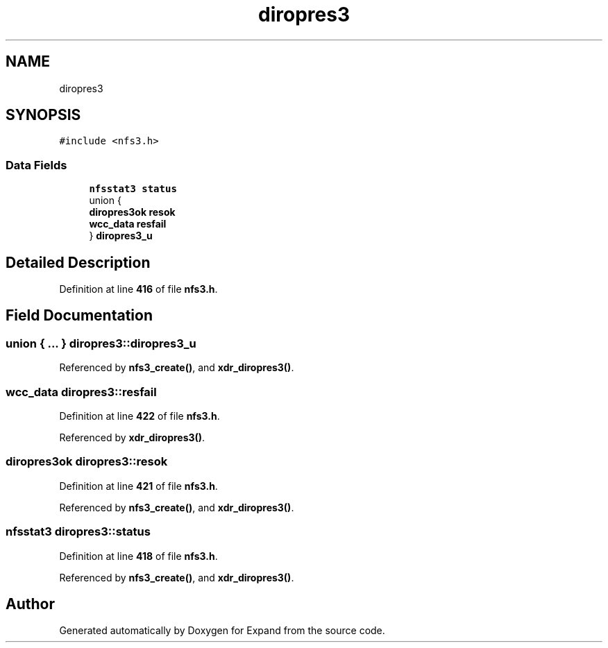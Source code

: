 .TH "diropres3" 3 "Wed May 24 2023" "Version Expand version 1.0r5" "Expand" \" -*- nroff -*-
.ad l
.nh
.SH NAME
diropres3
.SH SYNOPSIS
.br
.PP
.PP
\fC#include <nfs3\&.h>\fP
.SS "Data Fields"

.in +1c
.ti -1c
.RI "\fBnfsstat3\fP \fBstatus\fP"
.br
.ti -1c
.RI "union {"
.br
.ti -1c
.RI "   \fBdiropres3ok\fP \fBresok\fP"
.br
.ti -1c
.RI "   \fBwcc_data\fP \fBresfail\fP"
.br
.ti -1c
.RI "} \fBdiropres3_u\fP"
.br
.in -1c
.SH "Detailed Description"
.PP 
Definition at line \fB416\fP of file \fBnfs3\&.h\fP\&.
.SH "Field Documentation"
.PP 
.SS "union  { \&.\&.\&. }  diropres3::diropres3_u"

.PP
Referenced by \fBnfs3_create()\fP, and \fBxdr_diropres3()\fP\&.
.SS "\fBwcc_data\fP diropres3::resfail"

.PP
Definition at line \fB422\fP of file \fBnfs3\&.h\fP\&.
.PP
Referenced by \fBxdr_diropres3()\fP\&.
.SS "\fBdiropres3ok\fP diropres3::resok"

.PP
Definition at line \fB421\fP of file \fBnfs3\&.h\fP\&.
.PP
Referenced by \fBnfs3_create()\fP, and \fBxdr_diropres3()\fP\&.
.SS "\fBnfsstat3\fP diropres3::status"

.PP
Definition at line \fB418\fP of file \fBnfs3\&.h\fP\&.
.PP
Referenced by \fBnfs3_create()\fP, and \fBxdr_diropres3()\fP\&.

.SH "Author"
.PP 
Generated automatically by Doxygen for Expand from the source code\&.
